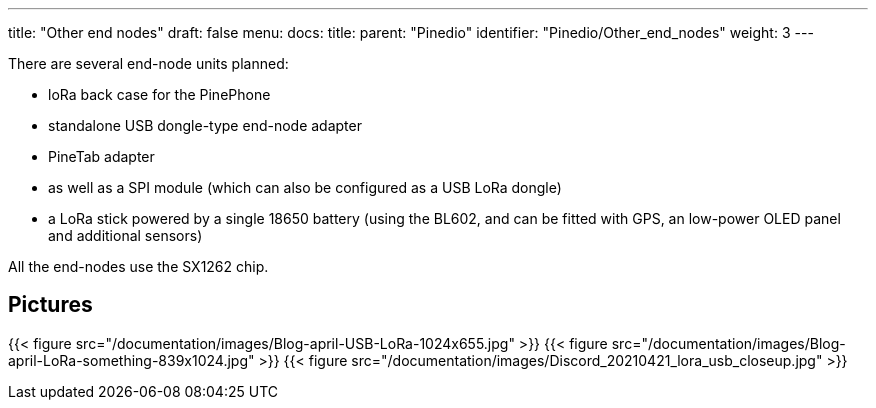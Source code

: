 ---
title: "Other end nodes"
draft: false
menu:
  docs:
    title:
    parent: "Pinedio"
    identifier: "Pinedio/Other_end_nodes"
    weight: 3
---

There are several end-node units planned:

* loRa back case for the PinePhone
* standalone USB dongle-type end-node adapter
* PineTab adapter
* as well as a SPI module (which can also be configured as a USB LoRa dongle)
* a LoRa stick powered by a single 18650 battery (using the BL602, and can be fitted with GPS, an low-power OLED panel and additional sensors)

All the end-nodes use the SX1262 chip.

== Pictures

{{< figure src="/documentation/images/Blog-april-USB-LoRa-1024x655.jpg" >}}
{{< figure src="/documentation/images/Blog-april-LoRa-something-839x1024.jpg" >}}
{{< figure src="/documentation/images/Discord_20210421_lora_usb_closeup.jpg" >}}

